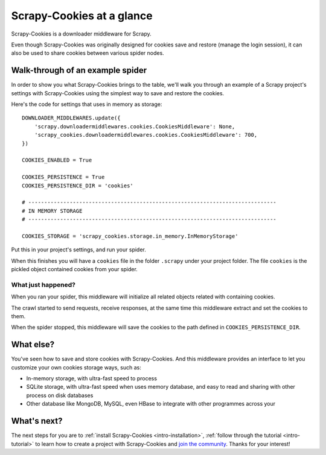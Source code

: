 .. _intro-overview:

==========================
Scrapy-Cookies at a glance
==========================

Scrapy-Cookies is a downloader middleware for Scrapy.

Even though Scrapy-Cookies was originally designed for cookies save and restore
(manage the login session), it can also be used to share cookies between various
spider nodes.


Walk-through of an example spider
=================================

In order to show you what Scrapy-Cookies brings to the table, we'll walk you
through an example of a Scrapy project's settings with Scrapy-Cookies using the
simplest way to save and restore the cookies.

Here's the code for settings that uses in memory as storage::

    DOWNLOADER_MIDDLEWARES.update({
        'scrapy.downloadermiddlewares.cookies.CookiesMiddleware': None,
        'scrapy_cookies.downloadermiddlewares.cookies.CookiesMiddleware': 700,
    })

    COOKIES_ENABLED = True

    COOKIES_PERSISTENCE = True
    COOKIES_PERSISTENCE_DIR = 'cookies'

    # ------------------------------------------------------------------------------
    # IN MEMORY STORAGE
    # ------------------------------------------------------------------------------

    COOKIES_STORAGE = 'scrapy_cookies.storage.in_memory.InMemoryStorage'

Put this in your project's settings, and run your spider.

When this finishes you will have a ``cookies`` file in the folder ``.scrapy``
under your project folder. The file ``cookies`` is the pickled object contained
cookies from your spider.


What just happened?
-------------------

When you ran your spider, this middleware will initialize all related objects
related with containing cookies.

The crawl started to send requests, receive responses, at the same time this
middleware extract and set the cookies to them.

When the spider stopped, this middleware will save the cookies to the path
defined in ``COOKIES_PERSISTENCE_DIR``.


.. _topics-whatelse:

What else?
==========

You've seen how to save and store cookies with Scrapy-Cookies. And this
middleware provides an interface to let you customize your own cookies storage
ways, such as:


* In-memory storage, with ultra-fast speed to process

* SQLite storage, with ultra-fast speed when uses memory database, and easy to
  read and sharing with other process on disk databases

* Other database like MongoDB, MySQL, even HBase to integrate with other
  programmes across your


What's next?
============

The next steps for you are to
:ref:`install Scrapy-Cookies <intro-installation>`,
:ref:`follow through the tutorial <intro-tutorial>` to learn how to create
a project with Scrapy-Cookies and `join the community`_. Thanks for your
interest!

.. _join the community: https://scrapy.org/community/
